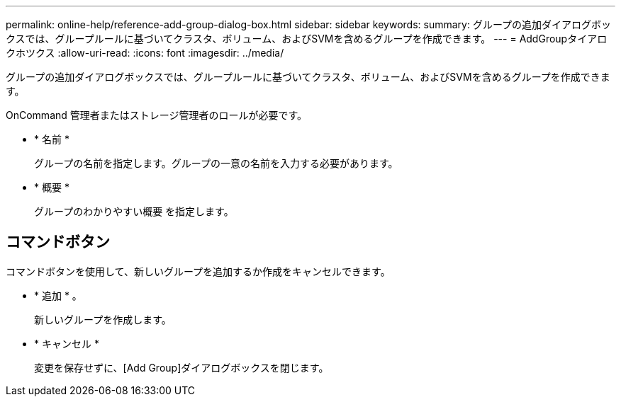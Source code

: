 ---
permalink: online-help/reference-add-group-dialog-box.html 
sidebar: sidebar 
keywords:  
summary: グループの追加ダイアログボックスでは、グループルールに基づいてクラスタ、ボリューム、およびSVMを含めるグループを作成できます。 
---
= AddGroupタイアロクホツクス
:allow-uri-read: 
:icons: font
:imagesdir: ../media/


[role="lead"]
グループの追加ダイアログボックスでは、グループルールに基づいてクラスタ、ボリューム、およびSVMを含めるグループを作成できます。

OnCommand 管理者またはストレージ管理者のロールが必要です。

* * 名前 *
+
グループの名前を指定します。グループの一意の名前を入力する必要があります。

* * 概要 *
+
グループのわかりやすい概要 を指定します。





== コマンドボタン

コマンドボタンを使用して、新しいグループを追加するか作成をキャンセルできます。

* * 追加 * 。
+
新しいグループを作成します。

* * キャンセル *
+
変更を保存せずに、[Add Group]ダイアログボックスを閉じます。


